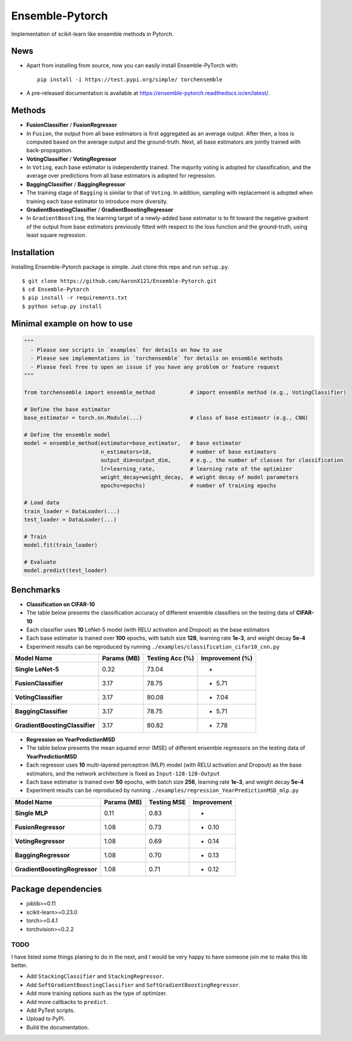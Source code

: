 Ensemble-Pytorch
================

Implementation of scikit-learn like ensemble methods in Pytorch.

News
----

-  Apart from installing from source, now you can easily install
   Ensemble-PyTorch with:

   ::

       pip install -i https://test.pypi.org/simple/ torchensemble

-  A pre-released documentation is available at
   https://ensemble-pytorch.readthedocs.io/en/latest/.

Methods
-------

-  **FusionClassifier** / **FusionRegressor**
-  In ``Fusion``, the output from all base estimators is first
   aggregated as an average output. After then, a loss is computed based
   on the average output and the ground-truth. Next, all base estimators
   are jointly trained with back-propagation.
-  **VotingClassifier** / **VotingRegressor**
-  In ``Voting``, each base estimator is independently trained. The
   majority voting is adopted for classification, and the average over
   predictions from all base estimators is adopted for regression.
-  **BaggingClassifier** / **BaggingRegressor**
-  The training stage of ``Bagging`` is similar to that of ``Voting``.
   In addition, sampling with replacement is adopted when training each
   base estimator to introduce more diversity.
-  **GradientBoostingClassifier** / **GradientBoostingRegressor**
-  In ``GradientBoosting``, the learning target of a newly-added base
   estimator is to fit toward the negative gradient of the output from
   base estimators previously fitted with respect to the loss function
   and the ground-truth, using least square regression.

Installation
------------

Installing Ensemble-Pytorch package is simple. Just clone this repo and
run ``setup.py``.

::

    $ git clone https://github.com/AaronX121/Ensemble-Pytorch.git
    $ cd Ensemble-Pytorch
    $ pip install -r requirements.txt
    $ python setup.py install

Minimal example on how to use
-----------------------------

.. code:: python

    """
      - Please see scripts in `examples` for details on how to use
      - Please see implementations in `torchensemble` for details on ensemble methods
      - Please feel free to open an issue if you have any problem or feature request
    """

    from torchensemble import ensemble_method           # import ensemble method (e.g., VotingClassifier)

    # Define the base estimator
    base_estimator = torch.nn.Module(...)               # class of base estimaotr (e.g., CNN)

    # Define the ensemble model
    model = ensemble_method(estimator=base_estimator,   # base estimator
                            n_estimators=10,            # number of base estimators
                            output_dim=output_dim,      # e.g., the number of classes for classification
                            lr=learning_rate,           # learning rate of the optimizer
                            weight_decay=weight_decay,  # weight decay of model parameters
                            epochs=epochs)              # number of training epochs

    # Load data
    train_loader = DataLoader(...)
    test_loader = DataLoader(...)

    # Train
    model.fit(train_loader)

    # Evaluate
    model.predict(test_loader)

Benchmarks
----------

-  **Classification on CIFAR-10**
-  The table below presents the classification accuracy of different
   ensemble classifiers on the testing data of **CIFAR-10**
-  Each classifier uses **10** LeNet-5 model (with RELU activation and
   Dropout) as the base estimators
-  Each base estimator is trained over **100** epochs, with batch size
   **128**, learning rate **1e-3**, and weight decay **5e-4**
-  Experiment results can be reproduced by running
   ``./examples/classification_cifar10_cnn.py``

+----------------------------------+---------------+-------------------+-------------------+
| Model Name                       | Params (MB)   | Testing Acc (%)   | Improvement (%)   |
+==================================+===============+===================+===================+
| **Single LeNet-5**               | 0.32          | 73.04             | -                 |
+----------------------------------+---------------+-------------------+-------------------+
| **FusionClassifier**             | 3.17          | 78.75             | + 5.71            |
+----------------------------------+---------------+-------------------+-------------------+
| **VotingClassifier**             | 3.17          | 80.08             | + 7.04            |
+----------------------------------+---------------+-------------------+-------------------+
| **BaggingClassifier**            | 3.17          | 78.75             | + 5.71            |
+----------------------------------+---------------+-------------------+-------------------+
| **GradientBoostingClassifier**   | 3.17          | 80.82             | + 7.78            |
+----------------------------------+---------------+-------------------+-------------------+

-  **Regression on YearPredictionMSD**
-  The table below presents the mean squared error (MSE) of different
   ensemble regressors on the testing data of **YearPredictionMSD**
-  Each regressor uses **10** multi-layered perceptron (MLP) model (with
   RELU activation and Dropout) as the base estimators, and the network
   architecture is fixed as ``Input-128-128-Output``
-  Each base estimator is trained over **50** epochs, with batch size
   **256**, learning rate **1e-3**, and weight decay **5e-4**
-  Experiment results can be reproduced by running
   ``./examples/regression_YearPredictionMSD_mlp.py``

+---------------------------------+---------------+---------------+---------------+
| Model Name                      | Params (MB)   | Testing MSE   | Improvement   |
+=================================+===============+===============+===============+
| **Single MLP**                  | 0.11          | 0.83          | -             |
+---------------------------------+---------------+---------------+---------------+
| **FusionRegressor**             | 1.08          | 0.73          | - 0.10        |
+---------------------------------+---------------+---------------+---------------+
| **VotingRegressor**             | 1.08          | 0.69          | - 0.14        |
+---------------------------------+---------------+---------------+---------------+
| **BaggingRegressor**            | 1.08          | 0.70          | - 0.13        |
+---------------------------------+---------------+---------------+---------------+
| **GradientBoostingRegressor**   | 1.08          | 0.71          | - 0.12        |
+---------------------------------+---------------+---------------+---------------+

Package dependencies
--------------------

-  joblib>=0.11
-  scikit-learn>=0.23.0
-  torch>=0.4.1
-  torchvision>=0.2.2

TODO
~~~~

I have listed some things planing to do in the next, and I would be very
happy to have someone join me to make this lib better.

-  Add ``StackingClassifier`` and ``StackingRegressor``.
-  Add ``SoftGradientBoostingClassifier`` and
   ``SoftGradientBoostingRegressor``.
-  Add more training options such as the type of optimizer.
-  Add more callbacks to ``predict``.
-  Add PyTest scripts.
-  Upload to PyPI.
-  Build the documentation.

